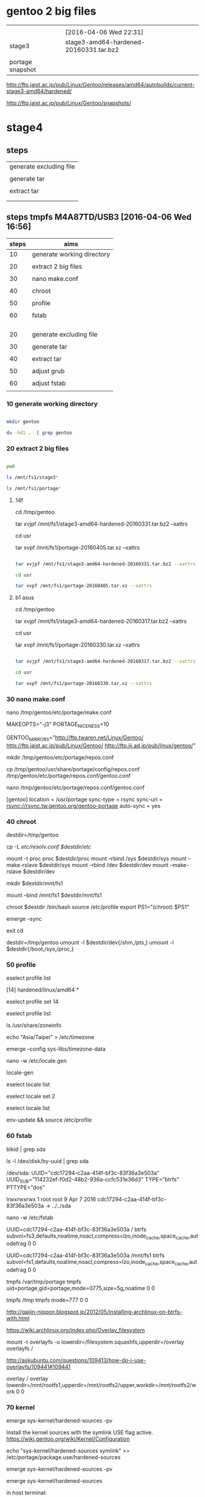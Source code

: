 


* gentoo 2 big files

|                  |                                        |
|                  | [2016-04-06 Wed 22:31]                 |
|------------------+----------------------------------------|
| stage3           | stage3-amd64-hardened-20160331.tar.bz2 |
|                  |                                        |
| portage snapshot |                                        |

http://ftp.jaist.ac.jp/pub/Linux/Gentoo/releases/amd64/autobuilds/current-stage3-amd64/hardened/

http://ftp.jaist.ac.jp/pub/Linux/Gentoo/snapshots/


  
* stage4

** steps

| generate excluding file |
|                         |
| generate tar            |
|                         |
| extract tar             |
|                         |
|                         |



** steps tmpfs M4A87TD/USB3 [2016-04-06 Wed 16:56]

| steps | aims                       |
|-------+----------------------------|
|    10 | generate working directory |
|       |                            |
|    20 | extract 2 big files        |
|       |                            |
|    30 | nano make.conf             |
|       |                            |
|    40 | chroot                     |
|       |                            |
|    50 | profile                    |
|       |                            |
|    60 | fstab                      |
|       |                            |
|       |                            |
|       |                            |
|       |                            |
|-------+----------------------------|
|    20 | generate excluding file    |
|       |                            |
|    30 | generate tar               |
|       |                            |
|    40 | extract tar                |
|       |                            |
|    50 | adjust grub                |
|       |                            |
|    60 | adjust fstab               |
|       |                            |


*** 10 generate working directory

#+HEADERS: :results raw
#+HEADERS: :dir /su::/tmp
#+BEGIN_SRC sh

mkdir gentoo

du -hd1 .  | grep gentoo

#+END_SRC

#+RESULTS:
0	./gentoo



*** 20 extract 2 big files


#+HEADERS: :results raw
#+HEADERS: :dir /su::/tmp/gentoo
#+BEGIN_SRC sh

pwd

ls /mnt/fs1/stage3*

ls /mnt/fs1/portage*

#+END_SRC

#+RESULTS:
/tmp/gentoo
/mnt/fs1/stage3-amd64-hardened-20160317.tar.bz2
/mnt/fs1/portage-20160330.tar.xz


**** 14f

cd /tmp/gentoo

tar xvjpf /mnt/fs1/stage3-amd64-hardened-20160331.tar.bz2 --xattrs  

cd usr

tar xvpf /mnt/fs1/portage-20160405.tar.xz --xattrs


#+HEADERS: :results silent
#+HEADERS: :results raw
#+HEADERS: :dir /su::/tmp/gentoo
#+BEGIN_SRC sh

tar xvjpf /mnt/fs1/stage3-amd64-hardened-20160331.tar.bz2 --xattrs  

cd usr

tar xvpf /mnt/fs1/portage-20160405.tar.xz --xattrs

#+END_SRC


**** b1 asus

cd /tmp/gentoo

tar xvjpf /mnt/fs1/stage3-amd64-hardened-20160317.tar.bz2 --xattrs  

cd usr

tar xvpf /mnt/fs1/portage-20160330.tar.xz --xattrs


#+HEADERS: :results silent
#+HEADERS: :results raw
#+HEADERS: :dir /su::/tmp/gentoo
#+BEGIN_SRC sh

tar xvjpf /mnt/fs1/stage3-amd64-hardened-20160317.tar.bz2 --xattrs  

cd usr

tar xvpf /mnt/fs1/portage-20160330.tar.xz --xattrs

#+END_SRC



*** 30 nano make.conf

nano /tmp/gentoo/etc/portage/make.conf

MAKEOPTS="-j3"
PORTAGE_NICENESS=10

GENTOO_MIRRORS="http://ftp.twaren.net/Linux/Gentoo/ http://ftp.jaist.ac.jp/pub/Linux/Gentoo/ http://ftp.iij.ad.jp/pub/linux/gentoo/"



mkdir /tmp/gentoo/etc/portage/repos.conf

cp /tmp/gentoo/usr/share/portage/config/repos.conf /tmp/gentoo/etc/portage/repos.conf/gentoo.conf

nano /tmp/gentoo/etc/portage/repos.conf/gentoo.conf

[gentoo]
location = /usr/portage
sync-type = rsync
sync-uri = rsync://rsync.tw.gentoo.org/gentoo-portage
auto-sync = yes


*** 40 chroot

destdir=/tmp/gentoo

cp -L /etc/resolv.conf $destdir/etc/

mount -t proc proc  $destdir/proc
mount --rbind /sys  $destdir/sys
mount --make-rslave $destdir/sys
mount --rbind /dev  $destdir/dev
mount --make-rslave $destdir/dev

mkdir $destdir/mnt/fs1

mount --bind /mnt/fs1 $destdir/mnt/fs1



chroot $destdir /bin/bash
source /etc/profile
export PS1="(chroot) $PS1"

emerge --sync

exit
cd

destdir=/tmp/gentoo
umount -l $destdir/dev{/shm,/pts,}
umount -l $destdir{/boot,/sys,/proc,}


*** 50 profile


eselect profile list

 [14]  hardened/linux/amd64 *

eselect profile set 14

eselect profile list



ls /usr/share/zoneinfo



echo "Asia/Taipei" > /etc/timezone

emerge --config sys-libs/timezone-data

nano -w /etc/locale.gen

locale-gen


eselect locale list

eselect locale set 2

eselect locale list

env-update && source /etc/profile


*** 60 fstab

blkid | grep sda

ls -l /dev/disk/by-uuid | grep sda


/dev/sda: UUID="cdc17294-c2aa-414f-bf3c-83f36a3e503a" UUID_SUB="114232ef-f0d2-48b2-936a-ccfc531e36d3" TYPE="btrfs" PTTYPE="dos"

lrwxrwxrwx 1 root root  9 Apr  7  2016 cdc17294-c2aa-414f-bf3c-83f36a3e503a -> ../../sda



nano -w /etc/fstab

UUID=cdc17294-c2aa-414f-bf3c-83f36a3e503a   / btrfs subvol=fs3,defaults,noatime,noacl,compress=lzo,inode_cache,space_cache,autodefrag 0 0

UUID=cdc17294-c2aa-414f-bf3c-83f36a3e503a   /mnt/fs1 btrfs subvol=fs1,defaults,noatime,noacl,compress=lzo,inode_cache,space_cache,autodefrag 0 0

tmpfs   /var/tmp/portage        tmpfs   uid=portage,gid=portage,mode=0775,size=5g,noatime    0 0

tmpfs   /tmp         tmpfs   mode=777          0  0




http://gaijin-nippon.blogspot.jp/2012/05/installing-archlinux-on-btrfs-with.html

# overlay /merged overlay noauto,x-systemd.automount,lowerdir=/lower,upperdir=/upper,workdir=/work 0 0
https://wiki.archlinux.org/index.php/Overlay_filesystem

mount -t overlayfs -o lowerdir=/filesystem.squashfs,upperdir=/overlay overlayfs /

http://askubuntu.com/questions/109413/how-do-i-use-overlayfs/109441#109441

overlay / overlay lowerdir=/mnt/rootfs1,upperdir=/mnt/rootfs2/upper,workdir=/mnt/rootfs2/work 0 0











*** 70 kernel

# emerge sys-kernel/gentoo-sources


emerge sys-kernel/hardened-sources -pv

 Install the kernel sources with the symlink USE flag active.  https://wiki.gentoo.org/wiki/Kernel/Configuration


echo "sys-kernel/hardened-sources symlink" >> /etc/portage/package.use/hardened-sources

emerge sys-kernel/hardened-sources -pv

emerge sys-kernel/hardened-sources





in host terminal:

tail -f /tmp/gentoo/var/log/emerge-fetch.log



ls -l /usr/src/linux



ls -l /usr/src
total 0
drwxr-xr-x 7 root root 320 Jan  7 17:16 linux-4.1.7-hardened-r1

https://wiki.gentoo.org/wiki/Kernel/Configuration

ln -sf /usr/src/linux-3.4.9-gentoo /usr/src/linux 

ln -sf /usr/src/linux-4.1.7-hardened-r1 /usr/src/linux 


cd /usr/src/linux

make defconfig

make menuconfig

make && make modules_install


|       | 1 | 2 | 3 | 4 | 5 | 6 |                                      |           |
|-------+---+---+---+---+---+---+--------------------------------------+-----------|
| net   |   |   |   |   |   |   |                                      |           |
|       |   |   |   |   |   |   | Device Drivers                       |           |
|       |   |   |   |   |   |   | Network device suppor                |           |
|       |   |   |   |   |   |   | Ethernet driver support              |           |
|       |   |   |   |   |   |   | Atheros devices                      |           |
|       |   |   |   |   |   |   |                                      |           |
|       |   |   |   |   |   |   | Atheros L1C Gigabit Ethernet support | h77md3h   |
|       |   |   |   |   |   |   |                                      |           |
|       |   |   |   |   |   |   | Marvell Yukon 2                      | b1 lenovo |
|       |   |   |   |   |   |   |                                      |           |
|       |   |   |   |   |   |   |                                      | b1 asus   |
|       |   |   |   |   |   |   |                                      |           |
|-------+---+---+---+---+---+---+--------------------------------------+-----------|
| btrfs |   |   |   |   |   |   |                                      |           |
|       |   |   |   |   |   |   |                                      |           |
|-------+---+---+---+---+---+---+--------------------------------------+-----------|
| zram  |   |   |   |   |   |   |                                      |           |
|       |   |   |   |   |   |   |                                      |           |
|-------+---+---+---+---+---+---+--------------------------------------+-----------|
|       |   |   |   |   |   |   |                                      |           |

btrfs


File systems  --->
    <*> Btrfs filesystem


proxychains -f /home/c5766/.proxychains/proxychains.conf \
emerge  sys-fs/btrfs-progs


zram

Processor type and features
 <*> Memory allocator for compressed pages 

Device Drivers > Block devices
<M>   Compressed RAM block device support  
 [*]     Enable LZ4 algorithm support 


proxychains -f /home/c5766/.proxychains/proxychains.conf \
emerge --ask zram-init --autounmask-write 

dispatch-conf

modify netcard driver


KERNELVER=4.3.3 
EXTENSION=20160209-hardened-defconfig

cp .config /boot/config-${KERNELVER}-${EXTENSION}
cp System.map /boot/System.map-${KERNELVER}-${EXTENSION}
cp arch/x86_64/boot/bzImage /boot/kernel-${KERNELVER}-${EXTENSION}
/usr/sbin/grub2-mkconfig -o /boot/grub/grub.cfg
cp -a .config ../${KERNELVER}-${EXTENSION}.config.bk


KERNELVER=4.3.3 
EXTENSION=20160212-hardened-hwmon

cp .config /boot/config-${KERNELVER}-${EXTENSION}
cp System.map /boot/System.map-${KERNELVER}-${EXTENSION}
cp arch/x86_64/boot/bzImage /boot/kernel-${KERNELVER}-${EXTENSION}
/usr/sbin/grub2-mkconfig -o /boot/grub/grub.cfg
cp -a .config ../${KERNELVER}-${EXTENSION}.config.bk


KERNELVER=4.3.3 
EXTENSION=20160213-hardened-audio-coretemp

cp .config /boot/config-${KERNELVER}-${EXTENSION}
cp System.map /boot/System.map-${KERNELVER}-${EXTENSION}
cp arch/x86_64/boot/bzImage /boot/kernel-${KERNELVER}-${EXTENSION}
/usr/sbin/grub2-mkconfig -o /boot/grub/grub.cfg
cp -a .config ../${KERNELVER}-${EXTENSION}.config.bk


KERNELVER=4.3.3 
EXTENSION=20160214-hardened-audio-coretemp-zswap-zram

cp .config /boot/config-${KERNELVER}-${EXTENSION}
cp System.map /boot/System.map-${KERNELVER}-${EXTENSION}
cp arch/x86_64/boot/bzImage /boot/kernel-${KERNELVER}-${EXTENSION}
/usr/sbin/grub2-mkconfig -o /boot/grub/grub.cfg
cp -a .config ../${KERNELVER}-${EXTENSION}.config.bk


KERNELVER=4.3.3 
EXTENSION=20160214-hardened-audio-coretemp-zswap-zram-pulseaudio-160-64

cp .config /boot/config-${KERNELVER}-${EXTENSION}
cp System.map /boot/System.map-${KERNELVER}-${EXTENSION}
cp arch/x86_64/boot/bzImage /boot/kernel-${KERNELVER}-${EXTENSION}
/usr/sbin/grub2-mkconfig -o /boot/grub/grub.cfg
cp -a .config ../${KERNELVER}-${EXTENSION}.config.bk


KERNELVER=4.3.3 
EXTENSION=20160214-hardened-audio-coretemp-zswap-zram-pulseaudio-160-64-radeon-MarvellYukon2 

cp .config /boot/config-${KERNELVER}-${EXTENSION}
cp System.map /boot/System.map-${KERNELVER}-${EXTENSION}
cp arch/x86_64/boot/bzImage /boot/kernel-${KERNELVER}-${EXTENSION}
/usr/sbin/grub2-mkconfig -o /boot/grub/grub.cfg
cp -a .config ../${KERNELVER}-${EXTENSION}.config.bk


KERNELVER=4.3.3 
EXTENSION=20160224-hardened-audio-coretemp-zswap-zram-pulseaudio-160-64-radeon-MarvellYukon2-fuse

cp .config /boot/config-${KERNELVER}-${EXTENSION}
cp System.map /boot/System.map-${KERNELVER}-${EXTENSION}
cp arch/x86_64/boot/bzImage /boot/kernel-${KERNELVER}-${EXTENSION}
/usr/sbin/grub2-mkconfig -o /boot/grub/grub.cfg
cp -a .config ../${KERNELVER}-${EXTENSION}.config.bk


KERNELVER=4.3.3 
EXTENSION=20160303-hardened-audio-coretemp-zswap-zram-pulseaudio-160-64-radeon-MarvellYukon2-fuse-docker

cp .config /boot/config-${KERNELVER}-${EXTENSION}
cp System.map /boot/System.map-${KERNELVER}-${EXTENSION}
cp arch/x86_64/boot/bzImage /boot/kernel-${KERNELVER}-${EXTENSION}
/usr/sbin/grub2-mkconfig -o /boot/grub/grub.cfg
cp -a .config ../${KERNELVER}-${EXTENSION}.config.bk

KERNELVER=4.3.3 
EXTENSION=20160304-hardened-audio-coretemp-zswap-zram-pulseaudio-160-64-radeon-MarvellYukon2-fuse-docker-wifi

cp .config /boot/config-${KERNELVER}-${EXTENSION}
cp System.map /boot/System.map-${KERNELVER}-${EXTENSION}
cp arch/x86_64/boot/bzImage /boot/kernel-${KERNELVER}-${EXTENSION}
/usr/sbin/grub2-mkconfig -o /boot/grub/grub.cfg
cp -a .config ../${KERNELVER}-${EXTENSION}.config.bk


KERNELVER=4.3.3 
EXTENSION=20160312-hardened-audio-coretemp-zswap-zram-pulseaudio-160-64-radeon-MarvellYukon2-fuse-docker-wifi-r8169

cp .config /boot/config-${KERNELVER}-${EXTENSION}
cp System.map /boot/System.map-${KERNELVER}-${EXTENSION}
cp arch/x86_64/boot/bzImage /boot/kernel-${KERNELVER}-${EXTENSION}
/usr/sbin/grub2-mkconfig -o /boot/grub/grub.cfg
cp -a .config ../${KERNELVER}-${EXTENSION}.config.bk






*** 20 generate excluding file 


/tmp/stage4.excl 


.bash_history
/mnt/*
/tmp/*
/proc/*
/sys/*
/dev/*



*** 30 generate tar 


tar cvjf stage4_fs3b_20160329.tar.bz2 / -X /tmp/stage4.excl  


*** 40 extract tar 

cd /tmp/gentoo

tar -xvjpf /mnt/fs1/stage4_fs3b_20160329.tar.bz2 

*** 50 adjust grub


mount -t proc proc  /mnt/sda/fs2/proc
mount --rbind /sys  /mnt/sda/fs2/sys
mount --make-rslave /mnt/sda/fs2/sys
mount --rbind /dev  /mnt/sda/fs2/dev
mount --make-rslave /mnt/sda/fs2/dev


chroot /mnt/sda/fs2/ /bin/bash
source /etc/profile
export PS1="(chroot) $PS1"


grub2-install /dev/sda --recheck


grub2-mkconfig -o /boot/grub/grub.cfg

grub2-mkconfig -o /mnt/sda/fs2/boot/grub/grub.cfg


exit
cd

umount -l /mnt/sda/fs2/dev{/shm,/pts,}
umount -l /mnt/sda/fs2{/boot,/sys,/proc,}


*** 60 adjust fstab

blkid


UUID=cdc17294-c2aa-414f-bf3c-83f36a3e503a/ btrfs subvol=fs2,defaults,noatime,noacl,compress=lzo,inode_cache,space_cache,autodefrag 0 0

UUID=cdc17294-c2aa-414f-bf3c-83f36a3e503a/mnt/fs1 btrfs subvol=fs1,defaults,noatime,noacl,compress=lzo,inode_cache,space_cache,autodefrag 0 0

tmpfs           /var/tmp/portage        tmpfs   uid=portage,gid=portage,mode=0775,size=90%,noatime    0 0
tmpfs   /tmp         tmpfs   nodev,nosuid,size=90%          0  0





** steps fs3 M4A87TD/USB3 [2016-03-31 Thu 17:57]




| steps |                         |
|-------+-------------------------|
|    10 | btrfs                   |
|       |                         |
|    20 | generate excluding file |
|       |                         |
|    30 | generate tar            |
|       |                         |
|    40 | extract tar             |
|       |                         |
|    50 | adjust grub             |
|       |                         |
|    60 | adjust fstab            |
|       |                         |


*** 10 btrfs

[2016-03-29 Tue 16:38]


sda                         8:0    0 279.5G  0 disk 
├─sda1                      8:1    0     2M  0 part 
├─sda2                      8:2    0   122M  0 part 
├─sda3                      8:3    0   488M  0 part 
├─sda4                      8:4    0   8.7G  0 part 
├─sda5                      8:5    0   9.3G  0 part 
└─sda6                      8:6    0 260.9G  0 part 
sdb                         8:16   0 465.8G  0 disk 
└─sdb1                      8:17   0 445.3G  0 part 

mkfs.btrfs -f /dev/sda

mount -o defaults,noatime,noacl,compress=lzo,inode_cache,space_cache,autodefrag /dev/sda /mnt/sda

cd /mnt/sda

btrfs subvolume create fs1

btrfs subvolume create fs2

btrfs subvolume create fs3

btrfs subvolume create fs4

btrfs subvolume create fs5


*** 20 generate excluding file 


/tmp/stage4.excl 


.bash_history
/mnt/*
/tmp/*
/proc/*
/sys/*
/dev/*



*** 30 generate tar 


tar cvjf stage4_fs3b_20160329.tar.bz2 / -X /tmp/stage4.excl  


*** 40 extract tar 

cd /tmp/gentoo

tar -xvjpf /mnt/fs1/stage4_fs3b_20160329.tar.bz2 

*** 50 adjust grub


mount -t proc proc  /mnt/sda/fs2/proc
mount --rbind /sys  /mnt/sda/fs2/sys
mount --make-rslave /mnt/sda/fs2/sys
mount --rbind /dev  /mnt/sda/fs2/dev
mount --make-rslave /mnt/sda/fs2/dev


chroot /mnt/sda/fs2/ /bin/bash
source /etc/profile
export PS1="(chroot) $PS1"


grub2-install /dev/sda --recheck


grub2-mkconfig -o /boot/grub/grub.cfg

grub2-mkconfig -o /mnt/sda/fs2/boot/grub/grub.cfg


exit
cd

umount -l /mnt/sda/fs2/dev{/shm,/pts,}
umount -l /mnt/sda/fs2{/boot,/sys,/proc,}


*** 60 adjust fstab

blkid


UUID=cdc17294-c2aa-414f-bf3c-83f36a3e503a/ btrfs subvol=fs2,defaults,noatime,noacl,compress=lzo,inode_cache,space_cache,autodefrag 0 0

UUID=cdc17294-c2aa-414f-bf3c-83f36a3e503a/mnt/fs1 btrfs subvol=fs1,defaults,noatime,noacl,compress=lzo,inode_cache,space_cache,autodefrag 0 0

tmpfs           /var/tmp/portage        tmpfs   uid=portage,gid=portage,mode=0775,size=90%,noatime    0 0
tmpfs   /tmp         tmpfs   nodev,nosuid,size=90%          0  0




** steps wusb to M4A87TD/USB3 [2016-03-29 Tue 16:33]



| steps |                         |
|-------+-------------------------|
|    10 | btrfs                   |
|       |                         |
|    20 | generate excluding file |
|       |                         |
|    30 | generate tar            |
|       |                         |
|    40 | extract tar             |
|       |                         |
|    50 | adjust grub             |
|       |                         |
|    60 | adjust fstab            |
|       |                         |


*** 10 btrfs

[2016-03-29 Tue 16:38]


sda                         8:0    0 279.5G  0 disk 
├─sda1                      8:1    0     2M  0 part 
├─sda2                      8:2    0   122M  0 part 
├─sda3                      8:3    0   488M  0 part 
├─sda4                      8:4    0   8.7G  0 part 
├─sda5                      8:5    0   9.3G  0 part 
└─sda6                      8:6    0 260.9G  0 part 
sdb                         8:16   0 465.8G  0 disk 
└─sdb1                      8:17   0 445.3G  0 part 

mkfs.btrfs -f /dev/sda

mount -o defaults,noatime,noacl,compress=lzo,inode_cache,space_cache,autodefrag /dev/sda /mnt/sda

cd /mnt/sda

btrfs subvolume create fs1

btrfs subvolume create fs2

btrfs subvolume create fs3

btrfs subvolume create fs4

btrfs subvolume create fs5


*** 20 generate excluding file 


/tmp/stage4.excl 


.bash_history
/mnt/*
/tmp/*
/proc/*
/sys/*
/dev/*
/etc/ssh/ssh_host_*
/usr/src/*
/usr/portage/*
/home/c5766/Mail/*
/home/c5766/downloads/*
/home/c5766/Downloads/*
/home/c5766/News/*


*** 30 generate tar 


tar cvjf /mnt/sda/fs1/stage4_wusb_20160329.tar.bz2 / -X /tmp/stage4.excl  


*** 40 extract tar 

cd /mnt/sda/fs2/

tar -xvjpf /mnt/sda/fs1/stage4_wusb_20160329.tar.bz2


*** 50 adjust grub


mount -t proc proc  /mnt/sda/fs2/proc
mount --rbind /sys  /mnt/sda/fs2/sys
mount --make-rslave /mnt/sda/fs2/sys
mount --rbind /dev  /mnt/sda/fs2/dev
mount --make-rslave /mnt/sda/fs2/dev


chroot /mnt/sda/fs2/ /bin/bash
source /etc/profile
export PS1="(chroot) $PS1"


grub2-install /dev/sda --recheck


grub2-mkconfig -o /boot/grub/grub.cfg

grub2-mkconfig -o /mnt/sda/fs2/boot/grub/grub.cfg


exit
cd

umount -l /mnt/sda/fs2/dev{/shm,/pts,}
umount -l /mnt/sda/fs2{/boot,/sys,/proc,}


*** 60 adjust fstab

blkid


UUID=cdc17294-c2aa-414f-bf3c-83f36a3e503a/ btrfs subvol=fs2,defaults,noatime,noacl,compress=lzo,inode_cache,space_cache,autodefrag 0 0

UUID=cdc17294-c2aa-414f-bf3c-83f36a3e503a/mnt/fs1 btrfs subvol=fs1,defaults,noatime,noacl,compress=lzo,inode_cache,space_cache,autodefrag 0 0

tmpfs           /var/tmp/portage        tmpfs   uid=portage,gid=portage,mode=0775,size=90%,noatime    0 0
tmpfs   /tmp         tmpfs   nodev,nosuid,size=90%          0  0



** original

http://www.gentoo-wiki.info/HOWTO_Custom_Stage4

stage4.excl contents:

.bash_history
/mnt/*
/tmp/*
/proc/*
/sys/*
/dev/*
/etc/ssh/ssh_host_*
/usr/src/*
/usr/portage/*
/path/to/save/at/stage4.tar.bz2




# tar cvjf /path/to/save/at/stage4.tar.bz2 / -X stage4.excl

tar cvjf /mnt/sdb6/gentoo/stage4.tar.bz2 / -X stage4.excl

  
** my modification 1

nano stage4.excl

.bash_history
/mnt/*
/tmp/*
/proc/*
/sys/*
/dev/*
/etc/ssh/ssh_host_*

tar cvjf stage4_20160121.tar.bz2 / -X stage4.excl  

mount the target fs and cd inside.

tar -xvjpf /mnt/sdb/fs1/stage4_20160121.tar.bz2




* packages

** inventory

|             | [2016-04-01 Fri 09:20] |
|             | M4A87TD/USB3           |
|             | 280g/fs3               |
|-------------+------------------------|
| shell group |                        |
|             |                        |
| proxychains | [2016-04-01 Fri 09:30] |
|             |                        |
| grub        | [2016-04-01 Fri 09:31] |
|             |                        |
| dhcpcd      | [2016-04-01 Fri 09:35] |
|             |                        |
| keychain    |                        |
|             |                        |
|             |                        |
|-------------+------------------------|
| xorg group  |                        |
|             |                        |
| xorg-server | [2016-04-01 Fri 12:18] |
|             |                        |
| xrandr      | [2016-04-01 Fri 12:18] |
|             |                        |
| xterm       | [2016-04-01 Fri 12:19] |
|             |                        |
| spectrwm    | [2016-04-01 Fri 12:23] |
|             |                        |



** shell group


*** proxychains


emerge proxychains


*** dhcpcd

emerge net-misc/dhcpcd







*** grub

emerge grub

do the installation and generation of grub menu after all the files in the final /dev/sdx place.
otherwise, it will failed during preparation (tar).

grub2-install /dev/sda

grub2-mkconfig -o /boot/grub/grub.cfg


*** resolution

**** steps

| steps |                                       |
|-------+---------------------------------------|
|       | modify /etc/default/grub              |
|       | GRUB_GFXMODE=1024x768                 |
|       |                                       |
|       | grub2-mkconfig -o /boot/grub/grub.cfg |

**** reference


http://askubuntu.com/questions/54067/how-do-i-safely-change-grub2-screen-resolution

To do this safely requires two steps.

Step 1: find the preferred mode
Reboot and press and hold Shift to display your grub. Press C to enter console mode. Then type:

$ vbeinfo
This will display various stuff how grub recognizes your display. At the bottom is "preferred mode" - in your case it should say 1280x800. Note down the value.

Note: sometimes, some buggy video cards incorrectly give Grub the wrong preferred resolution - if the preferred mode is much higher than you were expecting, then select the nearest mode in the list displayed that you were expecting.

Press Esc to return to grub and press Enter to boot.

Step 2: Setting the resolution in grub
Reach for your terminal and type

$ sudo nano /etc/default/grub
find the line

#GRUB_GFXMODE=640x480
remove the # and change 640x480 with the preferred mode you wrote down. E.g.:

GRUB_GFXMODE=1280x800
save, then type

$ sudo update-grub





*** tlsdate

https://github.com/ioerror/tlsdate/


emerge --ask net-misc/tlsdate


/etc/init.d/tlsdate start

rc-update add tlsdate default

tlsdate -V -n -H www.google.com.tw socks5://127.0.0.1:1080


**** openntpd gentoo

https://wiki.gentoo.org/wiki/OpenNTPD


proxychains -f /home/c5766/.proxychains/proxychains.conf \
emerge --ask net-misc/openntpd

/etc/ntpd.conf

/etc/init.d/ntpd start

/etc/init.d/ntpd stop

/etc/init.d/ntpd restart

rc-update add ntpd default

rc-update delete ntpd default




proxychains -f /home/c5766/.proxychains/proxychains.conf \
emerge --ask net-misc/openntpd

4.0_pre20080406 missing ntpctl



equery y openntpd
Keywords for net-misc/openntpd:
                      |                               | u   |  
                      | a a   a         n   p     s   | n   |  
                      | l m   r h i m m i   p s   p   | u s | r
                      | p d a m p a 6 i o p c 3   a x | s l | e
                      | h 6 r 6 p 6 8 p s p 6 9 s r 8 | e o | p
                      | a 4 m 4 a 4 k s 2 c 4 0 h c 6 | d t | o
----------------------+-------------------------------+-----+-------
[I]4.0_pre20080406    | + + + + + + o ~ o + + + + + + | o 0 | gentoo
            5.7_p4-r1 | ~ ~ ~ ~ ~ ~ o ~ o ~ ~ ~ ~ ~ ~ | o   | gentoo


emerge --ask --autounmask-write =net-misc/openntpd-5.7_p4-r1

dispatch-conf


emerge --ask  =net-misc/openntpd-5.7_p4-r1


ntpd -s


ntpctl -sa

**** software hardware clock

https://wiki.gentoo.org/wiki/System_time

| clock | software  | hardware            |                 |
|-------+-----------+---------------------+-----------------|
|       | unix time |                     |                 |
|       |           | real-time clock RTC |                 |
|       |           | mainboard           |                 |
|       |           |                     |                 |
|-------+-----------+---------------------+-----------------|
|       |           | 2 standards         |                 |
|-------+-----------+---------------------+-----------------|
|       |           | localtime           |                 |
|       |           |                     | time zone + DST |
|       |           |                     | Windows         |
|       |           |                     |                 |
|-------+-----------+---------------------+-----------------|
|       |           | UTC time            |                 |
|       |           |                     |                 |


cat /etc/timezone
Asia/Taipei

emerge --config timezone-data



https://wiki.gentoo.org/wiki/System_time

|       | software clock    | hardware clock                   |   |
|-------+-------------------+----------------------------------+---|
|       |                   | real-time clock, RTC, CMOS clock |   |
|       |                   |                                  |   |
|       | kernel clock      |                                  |   |
|       | system clock      |                                  |   |
|       | since 1 1 1970    |                                  |   |
|       | unix time         |                                  |   |
|       |                   |                                  |   |
|-------+-------------------+----------------------------------+---|
|       | date              | hwclock -r                       |   |
|       | date -R           |                                  |   |
|       | date -u           |                                  |   |
|       |                   |                                  |   |
|-------+-------------------+----------------------------------+---|
| store | yyyymmddhhmmss    | yyyymmddhhmmss                   |   |
|       | DST localtime UTC |                                  |   |
|       |                   |                                  |   |



| hardware clock | localtime      | UTC time  |
|----------------+----------------+-----------|
|                | timezone + DST |           |
|                |                | preferred |
|                | ms Windows     |           |
| #              |                |           |
| hwclock -r     |                |           |
|                |                |           |

|        |                            |   |   |   |
|        | UTC                        |   |   |   |
|--------+----------------------------+---+---+---|
|        | Coordinated Universal Time |   |   |   |
|        | 世界標準時間               |   |   |   |
|        | 世界協調時間               |   |   |   |
|        | internet                   |   |   |   |
| taipei | UTC+8                      |   |   |   |
|        |                            |   |   |   |
|        | date -u                    |   |   |   |
|        |                            |   |   |   |

**** CST

| CST       | Central Standard Time | China Standard Time |
|           |                       |                     |
|-----------+-----------------------+---------------------|
|           | UTC-6                 | UTC+8               |
| reference | 1                     | 2                   |
|           |                       |                     |


date; date -u


reference

1

https://en.wikipedia.org/wiki/Central_Time_Zone


2

https://en.wikipedia.org/wiki/Time_in_China





****  set the hardware clock to the current system clock: 

https://wiki.gentoo.org/wiki/System_time#systemd

hwclock --systohc

hwclock --show


hwclock --show; date; tlsdate -V -n -H encrypted.google.com


tlsdate -V -n -H encrypted.google.com

tlsdate -V -n 

tlsdate -V -n -H www.google.com
tlsdate -V -n -H www.google.com socks5://127.0.0.1:1080

tlsdate -V -n -H www.google.com.tw
tlsdate -V -n -H www.google.com.tw socks5://127.0.0.1:1080


tlsdate -V -n -H www.google.com

tlsdate -V -n -H www.google.de 
tlsdate -V -n -H www.google.de socks5://127.0.0.1:1080

tlsdate -V -n -H www.google.de socks5://127.0.0.1:1080

tlsdate -V -n -H www.google.de socks5://127.0.0.1:1080

tlsdate -V -n -H www.google.com.tw



*** sys-boot/mbr

emerge sys-boot/mbr




** xorg group

*** x11-base/xorg-server

**** kernel

https://wiki.gentoo.org/wiki/Xorg/Guide

https://wiki.gentoo.org/wiki/Nouveau



| 1 | 2 | 3 | 4 |   | kernel option                     | default | change to |
|---+---+---+---+---+-----------------------------------+---------+-----------|
| v |   |   |   |   | Device Drivers                    |         |           |
|   | v |   |   |   | Input device support              |         |           |
|   |   | v |   |   | Event interface                   | *       |           |
|---+---+---+---+---+-----------------------------------+---------+-----------|
|   |   |   |   |   |                                   |         |           |
|   | v |   |   |   | Graphics support                  |         |           |
|   |   | v |   |   | Frame buffer Devices              |         |           |
|   |   |   | v |   | Support for frame buffer devices  | none    |           |
|---+---+---+---+---+-----------------------------------+---------+-----------|
|   |   |   |   |   |                                   |         |           |
|   |   | v |   |   | Console display driver support    |         |           |
|   |   |   | v |   | Framebuffer Console support       | *       |           |
|---+---+---+---+---+-----------------------------------+---------+-----------|
|   |   |   |   |   |                                   |         |           |
|   |   | v |   |   | Direct Rendering Manager (XFree86 |         |           |
|   |   |   | v |   | Enable legacy fbdev support for   | *       |           |
|---+---+---+---+---+-----------------------------------+---------+-----------|
|   |   |   |   |   |                                   |         |           |
|   |   | v |   |   | Nouveau (NVIDIA) cards            | none    | M         |

**** make.conf

Sample make.conf entries
## (For mouse, keyboard, and Synaptics touchpad support)
INPUT_DEVICES="evdev synaptics"
## (For nVidia cards)
VIDEO_CARDS="nouveau"
## (For AMD/ATI cards)
VIDEO_CARDS="radeon"

nano /etc/portage/make.conf

INPUT_DEVICES="evdev"

VIDEO_CARDS="nouveau"

emerge --ask x11-base/xorg-server




*** xrandr

emerge  x11-apps/xrandr



*** xterm

emerge x11-terms/xterm

 * Messages for package media-fonts/liberation-fonts-2.00.1-r1:

 * The following fontconfig configuration files have been installed:
 * 
 *   60-liberation.conf
 * 
 * Use `eselect fontconfig` to enable/disable them.

 * Messages for package media-libs/fontconfig-2.11.1-r2:

eselect fontconfig enable 60-liberation.conf

eselect fontconfig list





*** spectrwm

emerge spectrwm

https://wiki.archlinux.org/index.php/Spectrwm#Statusbar_configuration

**** baraction.sh

***** temperature h77md3h [2016-02-13 Sat 19:12]


Linux wusb 4.3.3-hardened-r4 #2 SMP Sat Feb 13 16:58:02 CST 2016 x86_64 Intel(R) Celeron(R) CPU G530 @ 2.40GHz GenuineIntel GNU/Linux


find /sys -name *temp*_input*
/sys/devices/virtual/hwmon/hwmon0/temp1_input
/sys/devices/virtual/hwmon/hwmon0/temp2_input
/sys/devices/platform/coretemp.0/hwmon/hwmon1/temp3_input
/sys/devices/platform/coretemp.0/hwmon/hwmon1/temp1_input
/sys/devices/platform/coretemp.0/hwmon/hwmon1/temp2_input


#!/bin/bash
#baraction.sh for spectrwm status bar


SLEEP_SEC=10  # set bar_delay = 5 in /etc/spectrwm.conf

#loops forever outputting a line every SLEEP_SEC secs
while :; do

	LOAD=$(uptime | sed 's/.*://; s/,//g')
	echo -n "|" $LOAD

	Avail=$(df / -h | awk '$NF ~/^\/$/{print $4}')
	rootfs=$(mount | awk '$3 ~ /^\/$/ {print $1}' | awk 'BEGIN{ FS="[/]"} {print $3}')
	subvolume=$(mount  | awk '$3 ~ /^\/$/ {print $NF}' | sed 's/.*subvol=\/\(.*\))/\1/')


#	rootfs=$(lsblk | awk '$NF ~/^\/$/{print $1}')
	echo -n "|" $rootfs $Avail

	T1=$(cat /sys/devices/virtual/hwmon/hwmon0/subsystem/hwmon0/temp1_input)
	T2=$(cat /sys/devices/virtual/hwmon/hwmon0/subsystem/hwmon0/temp2_input)
	T3=$(cat /sys/devices/platform/coretemp.0/hwmon/hwmon1/temp1_input)
	T4=$(cat /sys/devices/platform/coretemp.0/hwmon/hwmon1/temp2_input)
	T5=$(cat /sys/devices/platform/coretemp.0/hwmon/hwmon1/temp3_input)
	echo -n "|" $(($T1/1000)) $(($T2/1000)) $(($T3/1000)) $(($T4/1000)) $(($T5/1000)) °C


	Avail=$(free -h | awk '$0 ~ /Mem/ {print $NF}')
	Swpfr=$(free -h | awk '$0 ~ /Swap/ {print $NF}')
	echo -n "|" $Avail $Swpfr
	
	ip_dev=$(ip addr | awk '$0 ~ /global/ {print $NF}')
	ip_addr=$(ip addr | awk '$0 ~ /global/ {print $2}' | sed 's/\/..//')
	echo "|" $ip_dev $ip_addr

#	pidssh=$(netstat -tpln | grep ssh | awk '$1 ~ /tcp$/ {print $NF, $4}')

        sleep $SLEEP_SEC
done

***** temperature [2016-02-13 Sat 19:12]


h77md3h 4.3.3-hardened-r4 [2016-01-24 Sun 20:37]

cat /sys/devices/virtual/hwmon/hwmon0/subsystem/hwmon0/temp1_input

cat /sys/devices/virtual/hwmon/hwmon0/subsystem/hwmon0/temp2_input

find /sys -name hwmon

#!/bin/bash
#baraction.sh for spectrwm status bar


SLEEP_SEC=10  # set bar_delay = 5 in /etc/spectrwm.conf

#loops forever outputting a line every SLEEP_SEC secs
while :; do

	LOAD=$(uptime | sed 's/.*://; s/,//g')
	echo -n "|" $LOAD

	Avail=$(df / -h | awk '$NF ~/^\/$/{print $4}')
	rootfs=$(mount | awk '$3 ~ /^\/$/ {print $1}' | awk 'BEGIN{ FS="[/]"} {print $3}')
	subvolume=$(mount  | awk '$3 ~ /^\/$/ {print $NF}' | sed 's/.*subvol=\/\(.*\))/\1/')


#	rootfs=$(lsblk | awk '$NF ~/^\/$/{print $1}')
	echo -n "|" $rootfs $Avail

	T1=$(cat /sys/devices/virtual/hwmon/hwmon0/subsystem/hwmon0/temp1_input)
	T2=$(cat /sys/devices/virtual/hwmon/hwmon0/subsystem/hwmon0/temp2_input)
	echo -n "|" $(($T1/1000)) $(($T2/1000)) °C

	Avail=$(free -h | awk '$0 ~ /Mem/ {print $NF}')
	Swpfr=$(free -h | awk '$0 ~ /Swap/ {print $NF}')
	echo -n "|" $Avail $Swpfr
	
	ip_dev=$(ip addr | awk '$0 ~ /global/ {print $NF}')
	ip_addr=$(ip addr | awk '$0 ~ /global/ {print $2}' | sed 's/\/..//')
	echo "|" $ip_dev $ip_addr

#	pidssh=$(netstat -tpln | grep ssh | awk '$1 ~ /tcp$/ {print $NF, $4}')

        sleep $SLEEP_SEC
done

***** btrfs subvolume

http://www.grymoire.com/Unix/sed.html

#+HEADERS: :results raw
#+BEGIN_SRC sh

  mount  | awk '$3 ~ /^\/$/ {print $NF}' | sed 's/.*subvol=\/\(.*\))/\1/'
# mount  | awk '$3 ~ /^\/$/ {print $NF}' | sed 's/.*subvol=\/\(.*\)/\1/'

# mount | awk '$3 ~ /^\/$/ {print $NF}' # | awk 'BEGIN{ FS="[,]"} {print $NF}'  
# mount | awk '$3 ~ /^\/$/ {print $NF}' # | awk 'BEGIN{ FS="[,]"} {print $NF}'  

#+END_SRC

#+RESULTS:
fs2/snapshot20160210
fs2/snapshot20160210)
(rw,noatime,compress=lzo,noacl,space_cache,autodefrag,inode_cache,subvolid=263,subvol=/fs2/snapshot20160210)
(rw,noatime,compress=lzo,noacl,space_cache,autodefrag,inode_cache,subvolid=263,subvol=/fs2/snapshot20160210)

***** root device

#+HEADERS: :results raw
#+BEGIN_SRC sh

mount | awk '$3 ~ /^\/$/ {print $1}' | awk 'BEGIN{ FS="[/]"} {print $3}'

#  mount #| awk '$3 ~ /^\/$/ {print $1}'   | awk 'BEGIN{ FS="[/]"} {print $3}'
#  mount  | awk '$3 ~ /^\/$/ {print $1}' # | awk 'BEGIN{ FS="[/]"} {print $3}'
#  mount  | awk '$3 ~ /^\/$/ {print $1}'   | awk 'BEGIN{ FS="[/]"} {print $3}'

#+END_SRC

#+RESULTS:
sdb



**** temperature kernel


h77md3h
x86_pkg_temp_thermal 
motherboard temperature

| 4.3.3hardened-r4                             |
|----------------------------------------------|
| Device Drivers                               |
| Generic Thermal sysfs driver                 |
| <M>   X86 package temperature thermal driver |
|                                              | 

| 4.3.3hardened-r4                               |
|------------------------------------------------|
| Device Drivers                                 |
| Hardware Monitoring support                    |
| <M>   Intel Core/Core2/Atom temperature sensor |
|                                                |
**** .spectrwm.conf

cp /etc/spectrwm.conf ~/.spectrwm.conf


# workspace_limit	= 22
  workspace_limit	= 6

# modkey = Mod1
  modkey = Mod4

# program[lock]		= xlock
  program[lock]		= /bin/false

# program[term]		= xterm
  program[term]		= xterm -fg white -bg black

**** libswmhack.so.0.0

find /usr -name libswmhack.so.0.0
/usr/lib64/libswmhack.so.0.0

ERROR: ld.so: object '/usr/local/lib/libswmhack.so.0.0' from LD_PRELOAD cannot be preloaded (cannot open shared object file): ignored.

ls -lha /usr/local/lib

#

cd /usr/local/lib

ln -s /usr/lib64/libswmhack.so.0.0

ls -lha




# bar_action		= baraction.sh
  bar_action		= /home/c5766/baraction.sh  # valid
  bar_action		= ~/baraction.sh            # valid
  bar_action		= baraction.sh              # external app failed: no such file or directory.






** imagemagick

echo "media-gfx/imagemagick jpeg tiff" > /etc/portage/package.use/imagemagick 

emerge -pv media-gfx/imagemagick

emerge media-gfx/imagemagick


** gthumb


echo "media-gfx/gthumb jpeg tiff" > /etc/portage/package.use/gthumb

emerge -pv media-gfx/gthumb

emerge media-gfx/gthumb --autounmask-write

dispatch-conf

echo " dev-libs/libxml2 -icu" > /etc/portage/package.use/libxml2

emerge -pv dev-libs/libxml2

emerge dev-libs/libxml2


** parallel

emerge  sys-process/parallel

*** my modification

ls -1 *.tif | parallel convert '{}' '{.}.jpg'

ls -1 *.tif | parallel convert '{}' '{.}.jpg'

ls -1 *.tif | parallel convert '{}' -rotate -90 '{.}-90.jpg'

*** examples

http://superuser.com/questions/71028/batch-converting-png-to-jpg-in-linux

The simplest solution is like most already posted. A simple bash for loop.

for i in *.png ; do convert "$i" "${i%.*}.jpg" ; done
For some reason I tend to avoid loops in bash so here is a more unixy xargs approach, using bash for the name-mangling.

ls -1 *.png | xargs -n 1 bash -c 'convert "$0" "${0%.*}.jpg"'
The one I use. It uses GNU Parallel to run multiple jobs at once, giving you a performance boost. It is installed by default on many systems and is almost definitely in your repo (it is a good program to have around).

ls -1 *.png | parallel convert '{}' '{.}.jpg'
The number of jobs defaults to the number of processes you have. I found better CPU usage using 3 jobs on my dual-core system.

ls -1 *.png | parallel -j 3 convert '{}' '{.}.jpg'
And if you want some stats (an ETA, jobs completed, average time per job...)

ls -1 *.png | parallel --eta convert '{}' '{.}.jpg'
There is also an alternative syntax if you are using GNU Parallel.

parallel convert '{}' '{.}.jpg' ::: *.png
And a similar syntax for some other versions (including debian).

parallel convert '{}' '{.}.jpg' -- *.png


** app-text/tesseract

echo "app-text/tesseract jpeg png tiff" > /etc/portage/package.use/tesseract 

emerge -pv app-text/tesseract

emerge app-text/tesseract --autounmask-write

dispatch-conf

emerge app-text/tesseract 

*** example

TESSERACT OCR 中文識別嘗試

http://miphol.com/muse/2013/05/tesseract-ocr.html

 
* M4A87TD/USB3, BIOS 1102    12/09/2010 inventory

[2015-05-14 Thu 15:57]

** lspci

 lspci -n
00:00.0 0600: 1002:5957
00:02.0 0604: 1002:5978
00:09.0 0604: 1002:597e
00:0a.0 0604: 1002:597f
00:11.0 0106: 1002:4390 (rev 40)
00:12.0 0c03: 1002:4397
00:12.2 0c03: 1002:4396
00:13.0 0c03: 1002:4397
00:13.2 0c03: 1002:4396
00:14.0 0c05: 1002:4385 (rev 42)
00:14.1 0101: 1002:439c (rev 40)
00:14.2 0403: 1002:4383 (rev 40)
00:14.3 0601: 1002:439d (rev 40)
00:14.4 0604: 1002:4384 (rev 40)
00:14.5 0c03: 1002:4399
00:15.0 0604: 1002:43a0
00:16.0 0c03: 1002:4397
00:16.2 0c03: 1002:4396
00:18.0 0600: 1022:1200
00:18.1 0600: 1022:1201
00:18.2 0600: 1022:1202
00:18.3 0600: 1022:1203
00:18.4 0600: 1022:1204
01:00.0 0200: 10ec:8168 (rev 06)
03:00.0 0c03: 1033:0194 (rev 03)
04:00.0 0101: 197b:2368
05:00.0 0300: 10de:0e22 (rev a1)
05:00.1 0403: 10de:0beb (rev a1)


** driver

| Device                                                    | Vendor                                 |   PCI ID | Works? | Driver               | Kernel   |
|-----------------------------------------------------------+----------------------------------------+----------+--------+----------------------+----------|
| RX780/RX790 Host Bridge                                   | Advanced Micro Devices, Inc. [AMD/ATI] | 10025957 |        |                      |          |
| RX780/RD790 PCI to PCI bridge (external gfx0 port A)      | Advanced Micro Devices, Inc. [AMD/ATI] | 10025978 |        |                      |          |
| RD790 PCI to PCI bridge (PCI express gpp port E)          | Advanced Micro Devices, Inc. [AMD/ATI] | 1002597e |        |                      |          |
| RD790 PCI to PCI bridge (PCI express gpp port F)          | Advanced Micro Devices, Inc. [AMD/ATI] | 1002597f |        |                      |          |
| SB7x0/SB8x0/SB9x0 SATA Controller [IDE mode]              | Advanced Micro Devices, Inc. [AMD/ATI] | 10024390 | Yes    | ahci                 | v2.6.25- |
| SB7x0/SB8x0/SB9x0 USB OHCI0 Controller                    | Advanced Micro Devices, Inc. [AMD/ATI] | 10024397 |        |                      |          |
| SB7x0/SB8x0/SB9x0 USB EHCI Controller                     | Advanced Micro Devices, Inc. [AMD/ATI] | 10024396 |        |                      |          |
| SB7x0/SB8x0/SB9x0 USB OHCI0 Controller                    | Advanced Micro Devices, Inc. [AMD/ATI] | 10024397 |        |                      |          |
| SB7x0/SB8x0/SB9x0 USB EHCI Controller                     | Advanced Micro Devices, Inc. [AMD/ATI] | 10024396 |        |                      |          |
| SBx00 SMBus Controller                                    | Advanced Micro Devices, Inc. [AMD/ATI] | 10024385 | Yes    | i2c_piix4,sp5100_tco | v2.6.25- |
| SB7x0/SB8x0/SB9x0 IDE Controller                          | Advanced Micro Devices, Inc. [AMD/ATI] | 1002439c | Yes    | pata_atiixp          |          |
| SBx00 Azalia (Intel HDA)                                  | Advanced Micro Devices, Inc. [AMD/ATI] | 10024383 | Yes    | snd_hda_intel        | v2.6.25- |
| SB7x0/SB8x0/SB9x0 LPC host controller                     | Advanced Micro Devices, Inc. [AMD/ATI] | 1002439d |        |                      |          |
| SBx00 PCI to PCI Bridge                                   | Advanced Micro Devices, Inc. [AMD/ATI] | 10024384 |        |                      |          |
| SB7x0/SB8x0/SB9x0 USB OHCI2 Controller                    | Advanced Micro Devices, Inc. [AMD/ATI] | 10024399 |        |                      |          |
| SB700/SB800/SB900 PCI to PCI bridge (PCIE port 0)         | Advanced Micro Devices, Inc. [AMD/ATI] | 100243a0 |        |                      |          |
| SB7x0/SB8x0/SB9x0 USB OHCI0 Controller                    | Advanced Micro Devices, Inc. [AMD/ATI] | 10024397 |        |                      |          |
| SB7x0/SB8x0/SB9x0 USB EHCI Controller                     | Advanced Micro Devices, Inc. [AMD/ATI] | 10024396 |        |                      |          |
| Family 10h Processor HyperTransport Configuration         | Advanced Micro Devices, Inc. [AMD]     | 10221200 |        |                      |          |
| Family 10h Processor Address Map                          | Advanced Micro Devices, Inc. [AMD]     | 10221201 |        |                      |          |
| Family 10h Processor DRAM Controller                      | Advanced Micro Devices, Inc. [AMD]     | 10221202 | Yes    | amd64_edac_mod       | v3.16.0- |
| Family 10h Processor Miscellaneous Control                | Advanced Micro Devices, Inc. [AMD]     | 10221203 | Yes    | k10temp              | v2.6.33- |
| Family 10h Processor Link Control                         | Advanced Micro Devices, Inc. [AMD]     | 10221204 |        |                      |          |
| RTL8111/8168/8411 PCI Express Gigabit Ethernet Controller | Realtek Semiconductor Co., Ltd.        | 10ec8168 | Yes    | r8169                |          |
| uPD720200 USB 3.0 Host Controller                         | NEC Corporation                        | 10330194 |        |                      |          |
| JMB368 IDE controller                                     | JMicron Technology Corp.               | 197b2368 | Yes    | jmicron              |          |
| GF104 [GeForce GTX 460]                                   | NVIDIA Corporation                     | 10de0e22 |        |                      |          |
| GF104 High Definition Audio Controller                    | NVIDIA Corporation                     | 10de0beb |        |                      |          |
|                                                           |                                        |          |        |                      |          |
|                                                           |                                        |          |        |                      |          |


** cpu

https://en.wikipedia.org/wiki/List_of_AMD_Phenom_microprocessors#Phenom_II_series

Model Number	Step.	Freq.	L2 Cache	L3 Cache	HT	Multi1	Voltage	TDP	Socket	Release Date	Part Number

Phenom II X4 955	

C2	3.2 GHz	4x 512 KB	6 MB	2 GHz	16x	0.850 - 1.400	125 W	AM3	April 2009	HDX955FBK4DGI
C3	3.2 GHz	4x 512 KB	6 MB	2 GHz	16x	0.850 - 1.400	125 W	AM3	November 4, 2009	HDX955FBK4DGM
C3	3.2 GHz	4x 512 KB	6 MB	2 GHz	16x	0.850 - 1.400	95 W	AM3	Q2 2010	HDX955WFK4DGM


cat /proc/cpuinfo
processor       : 0
vendor_id       : AuthenticAMD
cpu family      : 16
model           : 4
model name      : AMD Phenom(tm) II X4 955 Processor
stepping        : 3
microcode       : 0x10000c8
cpu MHz         : 3200.000
cache size      : 512 KB
physical id     : 0
siblings        : 4
core id         : 0
cpu cores       : 4
apicid          : 0
initial apicid  : 0
fpu             : yes
fpu_exception   : yes
cpuid level     : 5
wp              : yes
flags           : fpu vme de pse tsc msr pae mce cx8 apic sep mtrr pge mca cmov pat pse36 clflush mmx fxsr sse sse2 ht syscall nx mmxext fxsr_opt pdpe1gb rd
tscp lm 3dnowext 3dnow constant_tsc rep_good nopl nonstop_tsc extd_apicid pni monitor cx16 popcnt lahf_lm cmp_legacy svm extapic cr8_legacy abm sse4a misali
gnsse 3dnowprefetch osvw ibs skinit wdt hw_pstate npt lbrv svm_lock nrip_save vmmcall
bugs            : tlb_mmatch apic_c1e fxsave_leak
bogomips        : 6421.71
TLB size        : 1024 4K pages
clflush size    : 64
cache_alignment : 64
address sizes   : 48 bits physical, 48 bits virtual
power management: ts ttp tm stc 100mhzsteps hwpstate

processor       : 1
vendor_id       : AuthenticAMD
cpu family      : 16
model           : 4
model name      : AMD Phenom(tm) II X4 955 Processor
stepping        : 3
microcode       : 0x10000c8
cpu MHz         : 3200.000
cache size      : 512 KB
physical id     : 0
siblings        : 4
core id         : 1
cpu cores       : 4
apicid          : 1
initial apicid  : 1
fpu             : yes
fpu_exception   : yes
cpuid level     : 5
wp              : yes
flags           : fpu vme de pse tsc msr pae mce cx8 apic sep mtrr pge mca cmov pat pse36 clflush mmx fxsr sse sse2 ht syscall nx mmxext fxsr_opt pdpe1gb rd
tscp lm 3dnowext 3dnow constant_tsc rep_good nopl nonstop_tsc extd_apicid pni monitor cx16 popcnt lahf_lm cmp_legacy svm extapic cr8_legacy abm sse4a misali
gnsse 3dnowprefetch osvw ibs skinit wdt hw_pstate npt lbrv svm_lock nrip_save vmmcall
bugs            : tlb_mmatch apic_c1e fxsave_leak
bogomips        : 6421.71
TLB size        : 1024 4K pages
clflush size    : 64
cache_alignment : 64
address sizes   : 48 bits physical, 48 bits virtual
power management: ts ttp tm stc 100mhzsteps hwpstate

processor       : 2
vendor_id       : AuthenticAMD
cpu family      : 16
model           : 4
model name      : AMD Phenom(tm) II X4 955 Processor
stepping        : 3
microcode       : 0x10000c8
cpu MHz         : 3200.000
cache size      : 512 KB
physical id     : 0
siblings        : 4
core id         : 2
cpu cores       : 4
apicid          : 2
initial apicid  : 2
fpu             : yes
fpu_exception   : yes
cpuid level     : 5
wp              : yes
flags           : fpu vme de pse tsc msr pae mce cx8 apic sep mtrr pge mca cmov pat pse36 clflush mmx fxsr sse sse2 ht syscall nx mmxext fxsr_opt pdpe1gb rd
tscp lm 3dnowext 3dnow constant_tsc rep_good nopl nonstop_tsc extd_apicid pni monitor cx16 popcnt lahf_lm cmp_legacy svm extapic cr8_legacy abm sse4a misali
gnsse 3dnowprefetch osvw ibs skinit wdt hw_pstate npt lbrv svm_lock nrip_save vmmcall
bugs            : tlb_mmatch apic_c1e fxsave_leak
bogomips        : 6421.71
TLB size        : 1024 4K pages
clflush size    : 64
cache_alignment : 64
address sizes   : 48 bits physical, 48 bits virtual
power management: ts ttp tm stc 100mhzsteps hwpstate

processor       : 3
vendor_id       : AuthenticAMD
cpu family      : 16
model           : 4
model name      : AMD Phenom(tm) II X4 955 Processor
stepping        : 3
microcode       : 0x10000c8
cpu MHz         : 3200.000
cache size      : 512 KB
physical id     : 0
siblings        : 4
core id         : 3
cpu cores       : 4
apicid          : 3
initial apicid  : 3
fpu             : yes
fpu_exception   : yes
cpuid level     : 5
wp              : yes
flags           : fpu vme de pse tsc msr pae mce cx8 apic sep mtrr pge mca cmov pat pse36 clflush mmx fxsr sse sse2 ht syscall nx mmxext fxsr_opt pdpe1gb rd
tscp lm 3dnowext 3dnow constant_tsc rep_good nopl nonstop_tsc extd_apicid pni monitor cx16 popcnt lahf_lm cmp_legacy svm extapic cr8_legacy abm sse4a misali
gnsse 3dnowprefetch osvw ibs skinit wdt hw_pstate npt lbrv svm_lock nrip_save vmmcall
bugs            : tlb_mmatch apic_c1e fxsave_leak
bogomips        : 6421.71
TLB size        : 1024 4K pages
clflush size    : 64
cache_alignment : 64
address sizes   : 48 bits physical, 48 bits virtual
power management: ts ttp tm stc 100mhzsteps hwpstate

cat /proc/cpuinfo




** cpu kernel

*** Kernel/Gentoo Kernel Configuration Guide

https://wiki.gentoo.org/wiki/Kernel/Gentoo_Kernel_Configuration_Guide

*** Kernel/Configuration

https://wiki.gentoo.org/wiki/Kernel/Configuration


*** Chapter 7. Configuring a Linux Kernel

http://swift.siphos.be/linux_sea/kernelbuilding.html






** official

https://www.asus.com/tw/Motherboards/M4A87TDUSB3/specifications/


CPU
AMD AM3 Phenom™ II/Athlon™ II/Sempron™ 100 Series 處理器 
支援 AM3 45 nm CPU
支援 CPU 最高至 140 W
AMD Cool 'n' Quiet™ Technology

晶片組
AMD 870/SB850

記憶體
4 x DIMM, Max. 16GB, DDR3 2000(O.C.)/1600/1333/1066 Hz ECC, 非ECC, 無緩衝區 Memory
Dual Channel Memory Architecture
有關記憶體合格廠商清單（QVL）的相關資訊，請參閱 www.asus.com 網站或本使用手冊。
由於作業系統的限制，當安裝記憶體總容量達 4GB 或以上時，WindowsR 32 位元作業系統僅能識別 3GB。如果您要在主機板上安裝 4GB 或更多的記憶體，可安裝 64 位元 Windows 作業系統。
由於 CPU 規格，AMD 100 及 200 系列 CPU 最高支援 DDR3 1066Mhz。藉由華碩的設計，這款主機板最高可支援 DDR3 1333MHz。
支援超低電壓 DDR3 記憶體

系統匯流排
Up to 5.2 GT/s HyperTransport™ 3.0

擴充槽
1 x PCIe 2.0 x16 
1 x PCIe 2.0 x4 
1 x PCIe 2.0 x1 
3 x PCI

資料儲存應用
AMD SB850 controller : 
6 x SATA 6Gb/s埠 (灰), 白色
支援Raid 0, 1, 5, 10
JMicron® JMB368 controller : 
1 x UltraDMA 133/100/66 最多可連接兩部 PATA裝置, 海軍藍

區域網路
Realtek 8111E , 1 x Gigabit LAN Controller(s), 具備 AI NET2功能

音效
VIA VT1818 8 通道 高傳真音效 CODEC
- Supports : 插頭偵測, 多路音頻輸出輸入, 前面板插孔指定功能
Audio Feature :
- Absolute Pitch 192kHz/ 24-bit True BD Lossless Sound
- 華碩雜訊過濾器
- 光纖 S/PDIF 輸出埠位於背板

USB連接埠
NEC® USB 3.0 controller : 
2 x USB 3.0 port(s) (2 位於背板, 藍色)
AMD SB850 controller : 
12 x USB 2.0 port(s) (6 位於背板, 黑色, 6 位於主機板中)

獨家超頻功能
Overclocking Protection :
- ASUS C.P.R.(CPU Parameter Recall)

獨特功能
華碩 Xtreme 設計 :
ASUS Hybrid Processor - TurboV EVO :
- Turbo Unlocker
- TurboV
- CPU Level Up
華碩 EPU :
- EPU 
華碩 Hybrid Switch :
- Core Unlocker
- Turbo Key
華碩獨家功能 :
- MemOK!
- 快速開機
華碩靜音散熱解決方案 :
- 風格獨特的無風扇設計 - 散熱解決方案
- 華碩 Fan Xpert 
華碩 EZ DIY :
- 華碩 O.C. Profile
- 華碩 CrashFree BIOS 3 
- 華碩 EZ Flash 2 
- 華碩 MyLogo 2 
- 多國語言 BIOS

後面板輸出端子
1 x PS/2 鍵盤(紫)
1 x PS/2 滑鼠(綠)
1 x LAN (RJ45) 連接埠
2 x USB 3.0 
6 x USB 2.0 
1 x 光纖 S/PDIF 輸出
3 x 音訊插孔

內建 I/O 連接孔
3 x USB 2.0 接頭支援額外的 6 USB 3.0 連接埠
1 x IDE 接頭
1 x COM 接頭連接埠
6 x SATA 6Gb/s 接頭
1 x CPU 風扇接頭 
1 x 機殼風扇接頭 (3 -pin)
1 x 電源風扇接頭 
1 x S/PDIF 輸出接頭
1 x 24-pin EATX 電源接頭
1 x 4-pin ATX 12V 電源接頭
1 x 前面板音訊接頭 (AAFP)
1 x 系統面板 
1 x MemOK! 按鈕
1 x Core Unlocker 開關
1 x Clear CMOS 跳線

配件
使用者手冊
I/O 擋板
1 x UltraDMA 133/100 纜線
2 x Serial ATA 3.0Gb/s 纜線
1 x Serial ATA 6.0Gb/s 纜線
1 x Q-connector(s) (2 合一) *1

BIOS
8 Mb Flash ROM , SPI, AMI BIOS, PnP, DMI2.0, WfM2.0, SM BIOS 2.5, ACPI 2.0a, Multi-language BIOS, ASUS EZ Flash 2, ASUS CrashFree BIOS 3

管理能力
WfM 2.0,DMI 2.0,WOL by PME,WOR by PME,PXE

支援光碟
Drivers
Anti-virus software (OEM version)
ASUS Utilities 
ASUS Update

主機板尺寸
ATX Form Factor 
12 inch x 8.4 inch ( 30.5 cm x 21.3 cm )

備註
*1: USB, System panel; Retail version only.


* M4A87TD/USB3 gentoo installation

** steps

| steps |                    |
|-------+--------------------|
|    20 | hardware inventory |
|       |                    |
|    22 | lsblk              |
|       |                    |
|    24 | btrfs              |
|       |                    |
|    26 | net card + vga     |
|       |                    |
|-------+--------------------|
|    30 | 2 big files        |
|       |                    |
|    32 | download           |
|       |                    |
|    34 | extract            |
|       |                    |
|       |                    |


** 22 lsblk


[2016-03-28 Mon 16:04]

sda                         8:0    0 279.5G  0 disk 
├─sda1                      8:1    0     2M  0 part 
├─sda2                      8:2    0   122M  0 part 
├─sda3                      8:3    0   488M  0 part 
├─sda4                      8:4    0   8.7G  0 part 
├─sda5                      8:5    0   9.3G  0 part 
└─sda6                      8:6    0 260.9G  0 part 
sdb                         8:16   0 465.8G  0 disk 
└─sdb1                      8:17   0 445.3G  0 part 

** 24 btrfs

mkfs.btrfs -f /dev/sda

mount -o defaults,noatime,noacl,compress=lzo,inode_cache,space_cache,autodefrag /dev/sda /mnt/sda


btrfs subvolume create fs1

btrfs subvolume create fs2


btrfs subvolume create fs3

btrfs subvolume create fs4



** 26 net card + vga

|              | net card                                                  | vga                     |
|--------------+-----------------------------------------------------------+-------------------------|
| M4A87TD/USB3 | RTL8111/8168/8411 PCI Express Gigabit Ethernet Controller | GF104 [GeForce GTX 460] |
| cp6320       | r8169                                                     |                         |


*** r8169

level 1    Device Drivers  --->    
| 2 | 3 | 4 | 5 | location |                                               | default | modification | motherboard |
|---+---+---+---+----------+-----------------------------------------------+---------+--------------+-------------|
| v |   |   |   |          | [*] Network device support  --->              | *       |              |             |
|   |   |   |   |          |                                               |         |              |             |
|   | v |   |   |          | Ethernet driver support                       |         |              |             |
|   |   |   |   |          |                                               |         |              |             |
|   |   | v |   | buttom   | [*]   Realtek devices                         | blank   | *            | cp6320      |
|   |   |   |   |          |                                               |         |              |             |
|   |   | v |   |          | <M>     Realtek 8169 gigabit ethernet support | blank   | M            | cp6320      |
|   |   |   |   |          |                                               |         |              |             |


 
